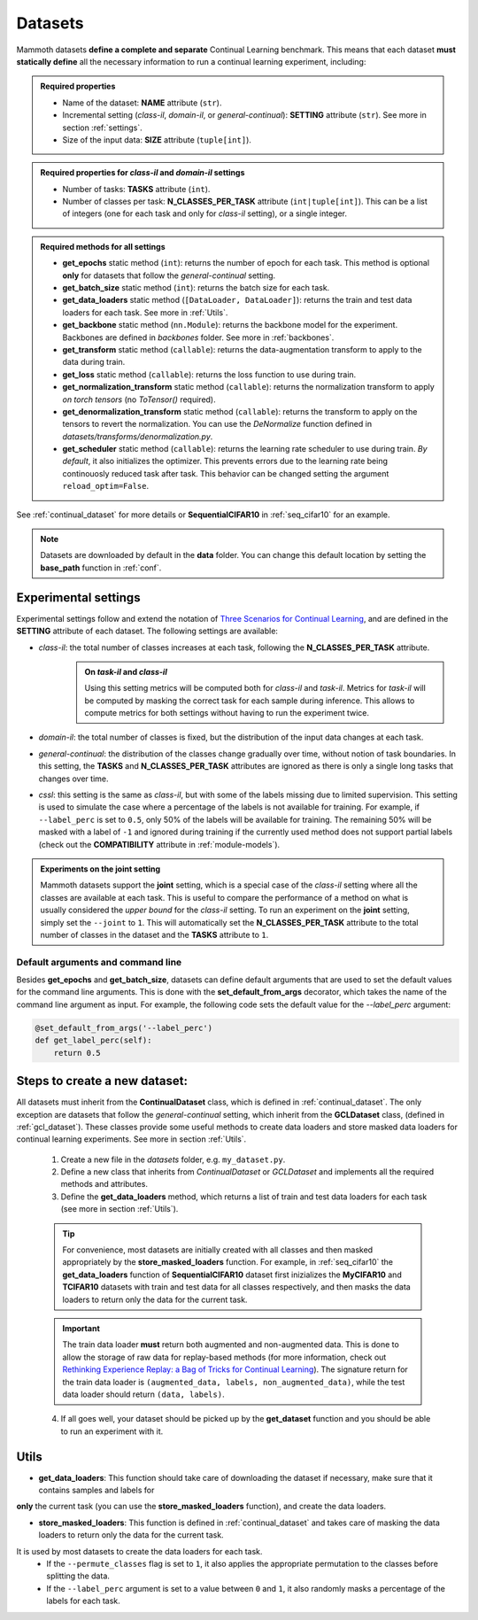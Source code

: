 .. _module-datasets:

Datasets
========

Mammoth datasets **define a complete and separate** Continual Learning benchmark. This means that 
each dataset **must statically define** all the necessary information to run a continual learning experiment, including:

.. admonition:: Required properties

    - Name of the dataset: **NAME** attribute (``str``).

    - Incremental setting (`class-il`, `domain-il`, or `general-continual`): **SETTING** attribute (``str``). See more in section :ref:`settings`.

    - Size of the input data: **SIZE** attribute (``tuple[int]``).

.. admonition:: Required properties for `class-il` and `domain-il` settings

    - Number of tasks: **TASKS** attribute (``int``).

    - Number of classes per task: **N_CLASSES_PER_TASK** attribute (``int|tuple[int]``). This can be a list of integers (one for each task and only for `class-il` setting), or a single integer.

.. admonition:: Required methods for **all** settings

    - **get_epochs** static method (``int``): returns the number of epoch for each task. This method is optional **only** for datasets that follow the `general-continual` setting.

    - **get_batch_size** static method (``int``): returns the batch size for each task.

    - **get_data_loaders** static method (``[DataLoader, DataLoader]``): returns the train and test data loaders for each task. See more in :ref:`Utils`.

    - **get_backbone** static method (``nn.Module``): returns the backbone model for the experiment. Backbones are defined in `backbones` folder. See more in :ref:`backbones`.

    - **get_transform** static method (``callable``): returns the data-augmentation transform to apply to the data during train.

    - **get_loss** static method (``callable``): returns the loss function to use during train.

    - **get_normalization_transform** static method (``callable``): returns the normalization transform to apply *on torch tensors* (no `ToTensor()` required).

    - **get_denormalization_transform** static method (``callable``): returns the transform to apply on the tensors to revert the normalization. You can use the `DeNormalize` function defined in `datasets/transforms/denormalization.py`.

    - **get_scheduler** static method (``callable``): returns the learning rate scheduler to use during train. *By default*, it also initializes the optimizer. This prevents errors due to the learning rate being continouosly reduced task after task. This behavior can be changed setting the argument ``reload_optim=False``.

See :ref:`continual_dataset` for more details or **SequentialCIFAR10** in :ref:`seq_cifar10` for an example.

.. note::
    Datasets are downloaded by default in the **data** folder. You can change this
    default location by setting the **base_path** function in :ref:`conf`. 

.. _settings:

Experimental settings
---------------------

Experimental settings follow and extend the notation of `Three Scenarios for Continual Learning <https://arxiv.org/abs/1904.07734>`_, 
and are defined in the **SETTING** attribute of each dataset. The following settings are available:

- `class-il`: the total number of classes increases at each task, following the **N_CLASSES_PER_TASK** attribute.
    .. admonition:: On *task-il* and *class-il*
        :class: note

        Using this setting metrics will be computed both for `class-il` and `task-il`. Metrics for 
        `task-il` will be computed by masking the correct task for each sample during inference. This 
        allows to compute metrics for both settings without having to run the experiment twice.

- `domain-il`: the total number of classes is fixed, but the distribution of the input data changes at each task.

- `general-continual`: the distribution of the classes change gradually over time, without notion of task boundaries. In this setting, the **TASKS** and **N_CLASSES_PER_TASK** attributes are ignored as there is only a single long tasks that changes over time.

- `cssl`: this setting is the same as `class-il`, but with some of the labels missing due to limited supervision. This setting is used to simulate the case where a percentage of the labels is not available for training. For example, if ``--label_perc`` is set to ``0.5``, only 50% of the labels will be available for training. The remaining 50% will be masked with a label of ``-1`` and ignored during training if the currently used method does not support partial labels (check out the **COMPATIBILITY** attribute in :ref:`module-models`).

.. admonition:: Experiments on the **joint** setting
    :class: hint

    Mammoth datasets support the **joint** setting, which is a special case of the `class-il` setting where all the classes are available at each task. This is useful to compare the performance of a method on what is usually considered the *upper bound* for the `class-il` setting. To run an experiment on the **joint** setting, simply set the ``--joint`` to ``1``. This will automatically set the **N_CLASSES_PER_TASK** attribute to the total number of classes in the dataset and the **TASKS** attribute to ``1``.


Default arguments and command line
~~~~~~~~~~~~~~~~~~~~~~~~~~~~~~~~~~

Besides **get_epochs** and **get_batch_size**, datasets can define default arguments that are used to set the default values for the command line arguments.
This is done with the **set_default_from_args** decorator, which takes the name of the command line argument as input. For example, the following code sets the default value for the `--label_perc` argument:

.. code-block:: python

    @set_default_from_args('--label_perc')
    def get_label_perc(self):
        return 0.5


Steps to create a new dataset:
------------------------------
    
All datasets must inherit from the **ContinualDataset** class, which is defined in :ref:`continual_dataset`. The only
exception are datasets that follow the `general-continual` setting, which inherit from the **GCLDataset** class, (defined in :ref:`gcl_dataset`).
These classes provide some useful methods to create data loaders and store masked data loaders for continual learning experiments. See more in section :ref:`Utils`.

    1. Create a new file in the `datasets` folder, e.g. ``my_dataset.py``.

    2. Define a new class that inherits from `ContinualDataset` or `GCLDataset` and implements all the required methods and attributes.

    3. Define the **get_data_loaders** method, which returns a list of train and test data loaders for each task (see more in section :ref:`Utils`). 

    .. tip::
        For convenience, most datasets are initially created with all classes and then masked appropriately by the **store_masked_loaders** function. 
        For example, in :ref:`seq_cifar10` the **get_data_loaders** function of **SequentialCIFAR10** dataset first inizializes the **MyCIFAR10** and **TCIFAR10** 
        datasets with train and test data for all classes respectively, and then masks the data loaders to return only the data for the current task.

    .. important::
        The train data loader **must** return both augmented and non-augmented data. This is done to allow the storage of raw data for replay-based methods 
        (for more information, check out `Rethinking Experience Replay: a Bag of Tricks for Continual Learning <https://arxiv.org/abs/2010.05595>`_).
        The signature return for the train data loader is ``(augmented_data, labels, non_augmented_data)``, while the test data loader should return ``(data, labels)``.

    4. If all goes well, your dataset should be picked up by the **get_dataset** function and you should be able to run an experiment with it.

Utils
--------

- **get_data_loaders**: This function should take care of downloading the dataset if necessary, make sure that it contains samples and labels for 
**only** the current task (you can use the **store_masked_loaders** function), and create the data loaders.

- **store_masked_loaders**: This function is defined in :ref:`continual_dataset` and takes care of masking the data loaders to return only the data for the current task.
It is used by most datasets to create the data loaders for each task. 
    - If the ``--permute_classes`` flag is set to ``1``, it also applies the appropriate permutation to the classes before splitting the data.

    - If the ``--label_perc`` argument is set to a value between ``0`` and ``1``, it also randomly masks a percentage of the labels for each task. 

